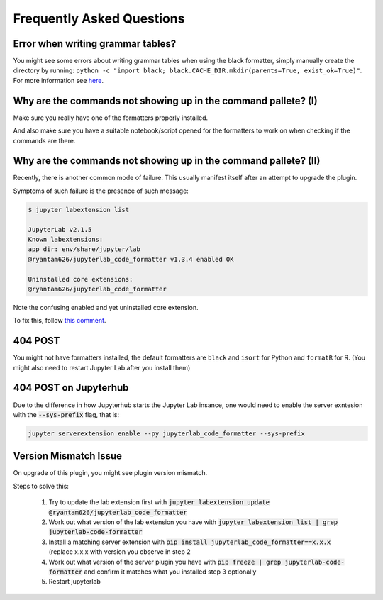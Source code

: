 Frequently Asked Questions
==========================

Error when writing grammar tables?
~~~~~~~~~~~~~~~~~~~~~~~~~~~~~~~~~~

You might see some errors about writing grammar tables when using the black formatter, simply manually create the directory by running: ``python -c "import black; black.CACHE_DIR.mkdir(parents=True, exist_ok=True)"``. For more information see `here`_.

Why are the commands not showing up in the command pallete? (I)
~~~~~~~~~~~~~~~~~~~~~~~~~~~~~~~~~~~~~~~~~~~~~~~~~~~~~~~~~~~~~~~

Make sure you really have one of the formatters properly installed.

And also make sure you have a suitable notebook/script opened for the formatters to work on when checking if the commands are there.

Why are the commands not showing up in the command pallete? (II)
~~~~~~~~~~~~~~~~~~~~~~~~~~~~~~~~~~~~~~~~~~~~~~~~~~~~~~~~~~~~~~~~

Recently, there is another common mode of failure. This usually manifest itself after an attempt to upgrade the plugin.

Symptoms of such failure is the presence of such message:

.. code-block:: console

    $ jupyter labextension list

    JupyterLab v2.1.5
    Known labextensions:
    app dir: env/share/jupyter/lab
    @ryantam626/jupyterlab_code_formatter v1.3.4 enabled OK

    Uninstalled core extensions:
    @ryantam626/jupyterlab_code_formatter

Note the confusing enabled and yet uninstalled core extension.

To fix this, follow `this comment <https://github.com/jupyterlab/jupyterlab/issues/8122#issuecomment-617209892>`_.



404 POST
~~~~~~~~

You might not have formatters installed, the default formatters are ``black`` and ``isort`` for Python and ``formatR`` for R. (You might also need to restart Jupyter Lab after you install them)


404 POST on Jupyterhub
~~~~~~~~~~~~~~~~~~~~~~

Due to the difference in how Jupyterhub starts the Jupyter Lab insance, one would need to enable the server exntesion with the :code:`--sys-prefix` flag, that is:

.. code-block:: bash

    jupyter serverextension enable --py jupyterlab_code_formatter --sys-prefix

Version Mismatch Issue
~~~~~~~~~~~~~~~~~~~~~~

On upgrade of this plugin, you might see plugin version mismatch.

Steps to solve this:

    1. Try to update the lab extension first with :code:`jupyter labextension update @ryantam626/jupyterlab_code_formatter`
    2. Work out what version of the lab extension you have with :code:`jupyter labextension list | grep jupyterlab-code-formatter`
    3. Install a matching server extension with :code:`pip install jupyterlab_code_formatter==x.x.x` (replace x.x.x with version you observe in step 2
    4. Work out what version of the server plugin you have with :code:`pip freeze | grep jupyterlab-code-formatter` and confirm it matches what you installed step 3 optionally
    5. Restart jupyterlab

.. _here: https://github.com/ryantam626/jupyterlab_code_formatter/issues/10
